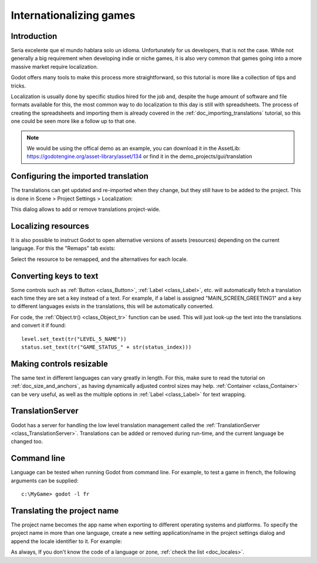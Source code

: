 .. _doc_internationalizing_games:

Internationalizing games
========================

Introduction
------------

Sería excelente que el mundo hablara solo un idioma. Unfortunately for
us developers, that is not the case. While not generally a big
requirement when developing indie or niche games, it is also very common
that games going into a more massive market require localization.

Godot offers many tools to make this process more straightforward, so
this tutorial is more like a collection of tips and tricks.

Localization is usually done by specific studios hired for the job and,
despite the huge amount of software and file formats available for this,
the most common way to do localization to this day is still with
spreadsheets. The process of creating the spreadsheets and importing
them is already covered in the :ref:`doc_importing_translations` tutorial, so this
one could be seen more like a follow up to that one.


.. note:: We would be using the offical demo as an example, you can download it in the AssetLib: https://godotengine.org/asset-library/asset/134 or find it in the demo_projects/gui/translation 

Configuring the imported translation
------------------------------------

The translations can get updated and re-imported when they change, but
they still have to be added to the project. This is done in Scene
> Project Settings > Localization:

.. image:: img/localization_dialog.png

This dialog allows to add or remove translations project-wide.

Localizing resources
--------------------

It is also possible to instruct Godot to open alternative versions of
assets (resources) depending on the current language. For this the
"Remaps" tab exists:

.. image:: img/localization_remaps.png

Select the resource to be remapped, and the alternatives for each
locale.

Converting keys to text
-----------------------

Some controls such as :ref:`Button <class_Button>`, :ref:`Label <class_Label>`,
etc. will automatically fetch a translation each time they are set a key
instead of a text. For example, if a label is assigned
"MAIN_SCREEN_GREETING1" and a key to different languages exists in the
translations, this will be automatically converted.

For code, the :ref:`Object.tr() <class_Object_tr>`
function can be used. This will just look-up the text into the
translations and convert it if found:

::

    level.set_text(tr("LEVEL_5_NAME"))
    status.set_text(tr("GAME_STATUS_" + str(status_index)))

Making controls resizable
--------------------------

The same text in different languages can vary greatly in length. For
this, make sure to read the tutorial on :ref:`doc_size_and_anchors`, as having
dynamically adjusted control sizes may help.
:ref:`Container <class_Container>` can be very useful, as well as the multiple options in
:ref:`Label <class_Label>` for text wrapping.

TranslationServer
-----------------

Godot has a server for handling the low level translation management
called the :ref:`TranslationServer <class_TranslationServer>`.
Translations can be added or removed during run-time, and the current
language be changed too.

Command line
------------

Language can be tested when running Godot from command line. For
example, to test a game in french, the following arguments can be
supplied:

::

   c:\MyGame> godot -l fr

Translating the project name
----------------------------

The project name becomes the app name when exporting to different
operating systems and platforms. To specify the project name in more
than one language, create a new setting application/name in the project
settings dialog and append the locale identifier to it. For example:

.. image:: img/localized_name.png

As always, If you don't know the code of a language or zone, :ref:`check the
list <doc_locales>`.

